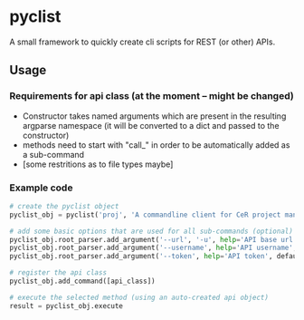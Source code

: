 * pyclist

A small framework to quickly create cli scripts for REST (or other) APIs.

** Usage

*** Requirements for api class (at the moment -- might be changed)

 - Constructor takes named arguments which are present in the resulting argparse namespace (it will be converted to a dict and passed to the constructor)
 - methods need to start with "call_" in order to be automatically added as a sub-command
 - [some restritions as to file types maybe]

*** Example code

#+BEGIN_SRC python
# create the pyclist object
pyclist_obj = pyclist('proj', 'A commandline client for CeR project management.')

# add some basic options that are used for all sub-commands (optional)
pyclist_obj.root_parser.add_argument('--url', '-u', help='API base url', default=self.config.api_url)
pyclist_obj.root_parser.add_argument('--username', help='API username', default=self.config.api_username)
pyclist_obj.root_parser.add_argument('--token', help='API token', default=self.config.api_token)

# register the api class
pyclist_obj.add_command([api_class])

# execute the selected method (using an auto-created api object)
result = pyclist_obj.execute
#+END_SRC
